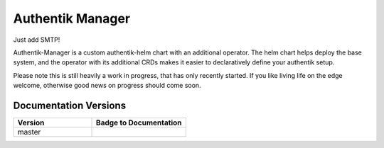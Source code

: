 Authentik Manager
=================

Just add SMTP!

Authentik-Manager is a custom authentik-helm chart with an additional operator. The helm chart helps deploy the base system, and the operator with its additional CRDs makes it easier to declaratively define your authentik setup.

Please note this is still heavily a work in progress, that has only recently started. If you like living life on the edge welcome, otherwise good news on progress should come soon.

Documentation Versions
++++++++++++++++++++++

.. |pages-default| image:: https://gitlab.com/GeorgeRaven/authentik-manager/badges/master/pipeline.svg
  :target: https://georgeraven.gitlab.io/authentik-manager/
  :alt: Documentation status (master branch)

.. list-table::
    :widths: 25 30
    :header-rows: 1

    * - Version
      - Badge to Documentation
    * - master
      - |pages-default|
